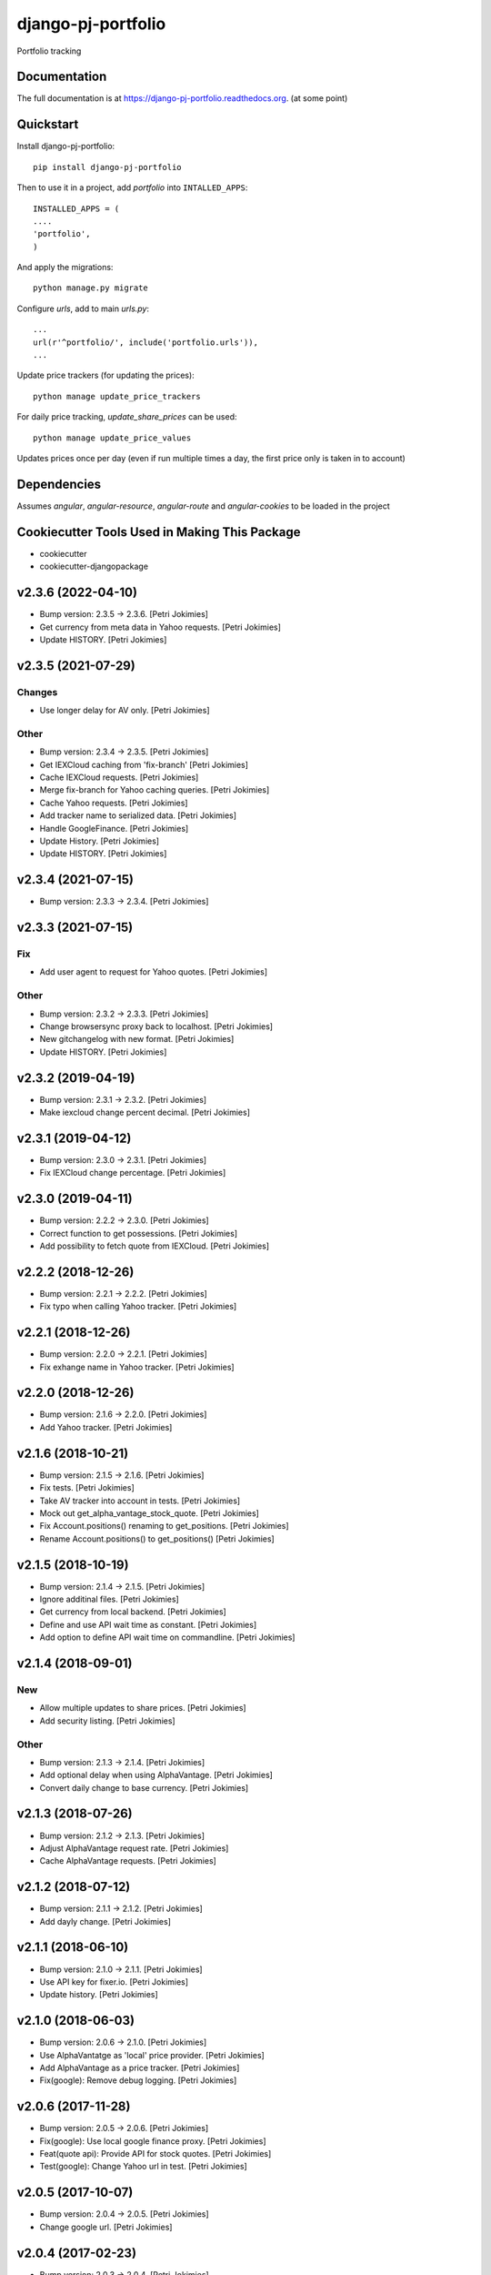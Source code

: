 =============================
django-pj-portfolio
=============================

.. image:: https://badge.fury.io/py/django-pj-portfolio.png
    :target: https://badge.fury.io/py/django-pj-portfolio

.. image:: https://travis-ci.org/jokimies/django-pj-portfolio.png?branch=master
    :target: https://travis-ci.org/jokimies/django-pj-portfolio

.. image:: https://codecov.io/github/jokimies/django-pj-portfolio/coverage.svg?branch=master
    :target: https://codecov.io/github/jokimies/django-pj-portfolio?branch=master


Portfolio tracking

Documentation
-------------

The full documentation is at
https://django-pj-portfolio.readthedocs.org. (at some point) 

Quickstart
----------

Install django-pj-portfolio::

    pip install django-pj-portfolio

Then to use it in a project, add `portfolio` into ``INTALLED_APPS``::

  INSTALLED_APPS = (
  ....
  'portfolio',
  )

And apply the migrations::

  python manage.py migrate


Configure `urls`, add to main `urls.py`::

  ...
  url(r'^portfolio/', include('portfolio.urls')),
  ...


Update price trackers (for updating the prices)::

  python manage update_price_trackers

For daily price tracking, `update_share_prices` can be used::

  python manage update_price_values

Updates prices once per day (even if run multiple times a day, the first
price only is taken in to account)


Dependencies
------------

Assumes `angular`, `angular-resource`, `angular-route` and
`angular-cookies` to be loaded in the project


Cookiecutter Tools Used in Making This Package
----------------------------------------------

*  cookiecutter
*  cookiecutter-djangopackage





v2.3.6 (2022-04-10)
-------------------
- Bump version: 2.3.5 → 2.3.6. [Petri Jokimies]
- Get currency from meta data in Yahoo requests. [Petri Jokimies]



- Update HISTORY. [Petri Jokimies]


v2.3.5 (2021-07-29)
-------------------

Changes
~~~~~~~
- Use longer delay for AV only. [Petri Jokimies]







Other
~~~~~
- Bump version: 2.3.4 → 2.3.5. [Petri Jokimies]
- Get IEXCloud caching from 'fix-branch' [Petri Jokimies]
- Cache IEXCloud requests. [Petri Jokimies]






- Merge fix-branch for Yahoo caching queries. [Petri Jokimies]



- Cache Yahoo requests. [Petri Jokimies]



- Add tracker name to serialized data. [Petri Jokimies]






- Handle GoogleFinance. [Petri Jokimies]






- Update History. [Petri Jokimies]



- Update HISTORY. [Petri Jokimies]


v2.3.4 (2021-07-15)
-------------------
- Bump version: 2.3.3 → 2.3.4. [Petri Jokimies]


v2.3.3 (2021-07-15)
-------------------

Fix
~~~
- Add user agent to request for Yahoo quotes. [Petri Jokimies]







Other
~~~~~
- Bump version: 2.3.2 → 2.3.3. [Petri Jokimies]
- Change browsersync proxy back to localhost. [Petri Jokimies]
- New gitchangelog with new format. [Petri Jokimies]
- Update HISTORY. [Petri Jokimies]


v2.3.2 (2019-04-19)
-------------------
- Bump version: 2.3.1 → 2.3.2. [Petri Jokimies]
- Make iexcloud change percent decimal. [Petri Jokimies]







v2.3.1 (2019-04-12)
-------------------
- Bump version: 2.3.0 → 2.3.1. [Petri Jokimies]
- Fix IEXCloud change percentage. [Petri Jokimies]


v2.3.0 (2019-04-11)
-------------------
- Bump version: 2.2.2 → 2.3.0. [Petri Jokimies]
- Correct function to get possessions. [Petri Jokimies]



- Add possibility to fetch quote from IEXCloud. [Petri Jokimies]


v2.2.2 (2018-12-26)
-------------------
- Bump version: 2.2.1 → 2.2.2. [Petri Jokimies]
- Fix typo when calling Yahoo tracker. [Petri Jokimies]


v2.2.1 (2018-12-26)
-------------------
- Bump version: 2.2.0 → 2.2.1. [Petri Jokimies]
- Fix exhange name in Yahoo tracker. [Petri Jokimies]


v2.2.0 (2018-12-26)
-------------------
- Bump version: 2.1.6 → 2.2.0. [Petri Jokimies]
- Add Yahoo tracker. [Petri Jokimies]





v2.1.6 (2018-10-21)
-------------------
- Bump version: 2.1.5 → 2.1.6. [Petri Jokimies]
- Fix tests. [Petri Jokimies]
- Take AV tracker into account in tests. [Petri Jokimies]
- Mock out get_alpha_vantage_stock_quote. [Petri Jokimies]






- Fix Account.positions() renaming to get_positions. [Petri Jokimies]
- Rename Account.positions() to get_positions() [Petri Jokimies]










v2.1.5 (2018-10-19)
-------------------
- Bump version: 2.1.4 → 2.1.5. [Petri Jokimies]
- Ignore additinal files. [Petri Jokimies]
- Get currency from local backend. [Petri Jokimies]



- Define and use API wait time as constant. [Petri Jokimies]
- Add option to define API wait time on commandline. [Petri Jokimies]





v2.1.4 (2018-09-01)
-------------------

New
~~~
- Allow multiple updates to share prices. [Petri Jokimies]








- Add security listing. [Petri Jokimies]

Other
~~~~~
- Bump version: 2.1.3 → 2.1.4. [Petri Jokimies]
- Add optional delay when using AlphaVantage. [Petri Jokimies]



- Convert daily change to base currency. [Petri Jokimies]







v2.1.3 (2018-07-26)
-------------------
- Bump version: 2.1.2 → 2.1.3. [Petri Jokimies]
- Adjust AlphaVantage request rate. [Petri Jokimies]









- Cache AlphaVantage requests. [Petri Jokimies]















v2.1.2 (2018-07-12)
-------------------
- Bump version: 2.1.1 → 2.1.2. [Petri Jokimies]
- Add dayly change. [Petri Jokimies]


v2.1.1 (2018-06-10)
-------------------
- Bump version: 2.1.0 → 2.1.1. [Petri Jokimies]
- Use API key for fixer.io. [Petri Jokimies]





- Update history. [Petri Jokimies]


v2.1.0 (2018-06-03)
-------------------
- Bump version: 2.0.6 → 2.1.0. [Petri Jokimies]
- Use  AlphaVantatge as 'local' price provider. [Petri Jokimies]



- Add AlphaVantage as a price tracker. [Petri Jokimies]
- Fix(google): Remove debug logging. [Petri Jokimies]


v2.0.6 (2017-11-28)
-------------------
- Bump version: 2.0.5 → 2.0.6. [Petri Jokimies]
- Fix(google): Use local google finance proxy. [Petri Jokimies]
- Feat(quote api): Provide API for stock quotes. [Petri Jokimies]







- Test(google): Change Yahoo url in test. [Petri Jokimies]





v2.0.5 (2017-10-07)
-------------------
- Bump version: 2.0.4 → 2.0.5. [Petri Jokimies]
- Change google url. [Petri Jokimies]








v2.0.4 (2017-02-23)
-------------------
- Bump version: 2.0.3 → 2.0.4. [Petri Jokimies]
- Change Yahoo url. [Petri Jokimies]



- Docs(HISTORY): Update HISTORY. [Petri Jokimies]


v2.0.3 (2017-01-08)
-------------------
- Bump version: 2.0.2 → 2.0.3. [Petri Jokimies]
- Fix(): Don't load anglular-scripts in templates. [Petri Jokimies]








- Fix(summary): Fix improperly detected currency. [Petri Jokimies]









- Fix(): Use plain get in retrieving exchange rates. [Petri Jokimies]





- Docs(HISTORY): Update HISTORY. [Petri Jokimies]


v2.0.2 (2016-12-31)
-------------------
- Bump version: 2.0.1 → 2.0.2. [Petri Jokimies]
- Feat(bumpversion): Configure bumpversion. [Petri Jokimies]
- Test(): Add pytest & bumpversion to requirements. [Petri Jokimies]
- Fix(management): Set defaults to google quote. [Petri Jokimies]



- Fix(urls): Change deprecated django.conf.urls.patterns. [Petri
  Jokimies]
- Fix(DividendByYear): Fix JSON serialising. [Petri Jokimies]








- History update. [Petri Jokimies]


v2.0.1 (2016-12-10)
-------------------
- Bump version. [Petri Jokimies]
- Add migrations. [Petri Jokimies]



- Remove Python 3.3 from travis configuration. [Petri Jokimies]


v2.0.0 (2016-11-13)
-------------------
- Use Django 1.9.11. [Petri Jokimies]





v1.2.2 (2016-11-13)
-------------------
- Bump version. [Petri Jokimies]
- Update requirements for Python3. [Petri Jokimies]


v1.2.1 (2016-11-08)
-------------------
- Bump version to 1.2.1. [Petri Jokimies]
- Use newest version of django-currency-history. [Petri Jokimies]





v1.2.0 (2016-11-03)
-------------------
- Bump version 1.1.1 to 1.2.0. [Petri Jokimies]
- Add possibility to get quotes from Yahoo Finance. [Petri Jokimies]





- Fix(requirements): beatifulsoup added to requirements. [Petri
  Jokimies]


v1.1.1 (2016-03-06)
-------------------
- Feat(summary detail): Flash changed prices. [Petri Jokimies]



- Fix(account summary): Use latest date from Google Finance. [Petri
  Jokimies]



- Refactor(account summary): Sort table using Angular's orderBy. [Petri
  Jokimies]







- Test(securities service): Use smaller number of mocked results. [Petri
  Jokimies]



- Test(gulp): Output results in separate directory. [Petri Jokimies]



- Fix(account summary): $timeout parameters changed in 1.4.x. [Petri
  Jokimies]





- Test(account summary): More tests. [Petri Jokimies]
- Test(position service): Test for google_quote. [Petri Jokimies]
- Test(karma conf): Run coverage. [Petri Jokimies]


v1.1.0 (2016-02-16)
-------------------
- Test(): More files to watch in karma.conf. [Petri Jokimies]
- Test(): Added test for Angular currency service. [Petri Jokimies]
- Test(karma): Using jasmine-query for fixtures. [Petri Jokimies]
- Chore(gulp): First gulp tasks. [Petri Jokimies]
- Fix(account summary): Removed unnecessary DB queries. [Petri Jokimies]



- Feat(account summary): Use correct currency in calculations, use
  spinner. [Petri Jokimies]















- Feat(account summary): Added market value calculation. [Petri
  Jokimies]
- Feat(account summary): Display live values. [Petri Jokimies]
- Feat(account summary): Count total market value. [Petri Jokimies]
- Feat(account summary): Initial price live updates. [Petri Jokimies]



- Feat(): Added API to get list of holdings. [Petri Jokimies]
- Test(account): Make AccountBase more usable. [Petri Jokimies]





v1.0.1 (2016-01-15)
-------------------
- Fix(update prices): Adapt to KL's new web page. [Petri Jokimies]
- Fix(requirements): Specific about Django version. [Petri Jokimies]








v1.0.0 (2015-11-30)
-------------------
- Docs(): Added comments for management commads. [Petri Jokimies]
- Feat(): Add management commands to update prices. [Petri Jokimies]



- Refactor(test): Security test and factories separeted. [Petri
  Jokimies]
- Refactor(test): Price tests and factories sepateted. [Petri Jokimies]


v0.1.0 (2015-09-25)
-------------------
- Initial commit. [Petri Jokimies]


